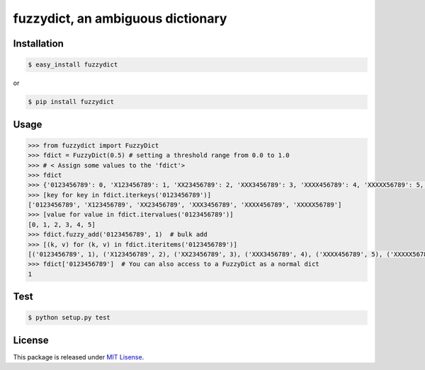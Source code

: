 fuzzydict, an ambiguous dictionary
==================================

.. image:: https://travis-ci.org/tfukushima/fuzzydict.png?branch=v0.0.1-cleanup   :target: https://travis-ci.org/tfukushima/fuzzydict

Installation
-------------

.. sourcecode:: bash

    $ easy_install fuzzydict

or

.. sourcecode:: bash

    $ pip install fuzzydict

Usage
-----

.. sourcecode:: python

    >>> from fuzzydict import FuzzyDict
    >>> fdict = FuzzyDict(0.5) # setting a threshold range from 0.0 to 1.0
    >>> # < Assign some values to the 'fdict'>
    >>> fdict
    >>> {'0123456789': 0, 'X123456789': 1, 'XX23456789': 2, 'XXX3456789': 3, 'XXXX456789': 4, 'XXXXX56789': 5, 'XXXXXX6789': 6, 'XXXXXXX789': 7, 'XXXXXXXX89':8, 'XXXXXXXXX9':9, 'XXXXXXXXXX': 10}
    >>> [key for key in fdict.iterkeys('0123456789')]
    ['0123456789', 'X123456789', 'XX23456789', 'XXX3456789', 'XXXX456789', 'XXXXX56789']
    >>> [value for value in fdict.itervalues('0123456789')]
    [0, 1, 2, 3, 4, 5]
    >>> fdict.fuzzy_add('0123456789', 1)  # bulk add
    >>> [(k, v) for (k, v) in fdict.iteritems('0123456789')]
    [('0123456789', 1), ('X123456789', 2), ('XX23456789', 3), ('XXX3456789', 4), ('XXXX456789', 5), ('XXXXX56789', 6)]
    >>> fdict['0123456789']  # You can also access to a FuzzyDict as a normal dict
    1

Test
----

.. sourcecode:: bash

    $ python setup.py test

License
-------

This package is released under `MIT Lisense <http://www.opensource.org/licenses/mit-license.php>`_.

